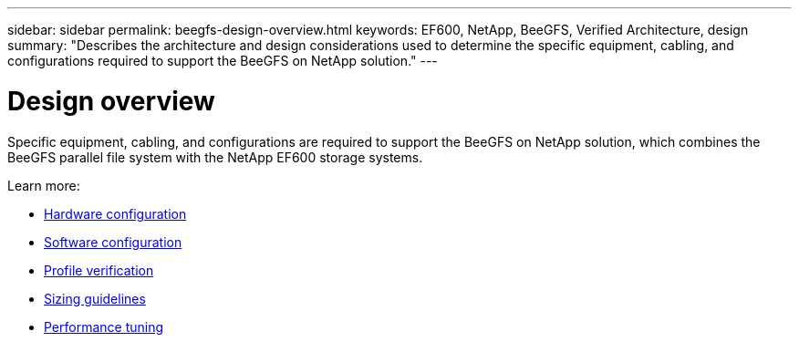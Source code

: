 ---
sidebar: sidebar
permalink: beegfs-design-overview.html
keywords: EF600, NetApp, BeeGFS, Verified Architecture, design
summary: "Describes the architecture and design considerations used to determine the specific equipment, cabling, and configurations required to support the BeeGFS on NetApp solution."
---

= Design overview
:hardbreaks:
:nofooter:
:icons: font
:linkattrs:
:imagesdir: ./media/

[.lead]
Specific equipment, cabling, and configurations are required to support the BeeGFS on NetApp solution, which combines the BeeGFS parallel file system with the NetApp EF600 storage systems.

Learn more:

* link:beegfs-design-hardware-architecture.html[Hardware configuration]
* link:beegfs-design-software-architecture.html[Software configuration]
* link:beegfs-design-solution-verification.html[Profile verification]
* link:beegfs-design-solution-sizing-guidelines.html[Sizing guidelines]
* link:beegfs-design-performance-tuning.html[Performance tuning]
